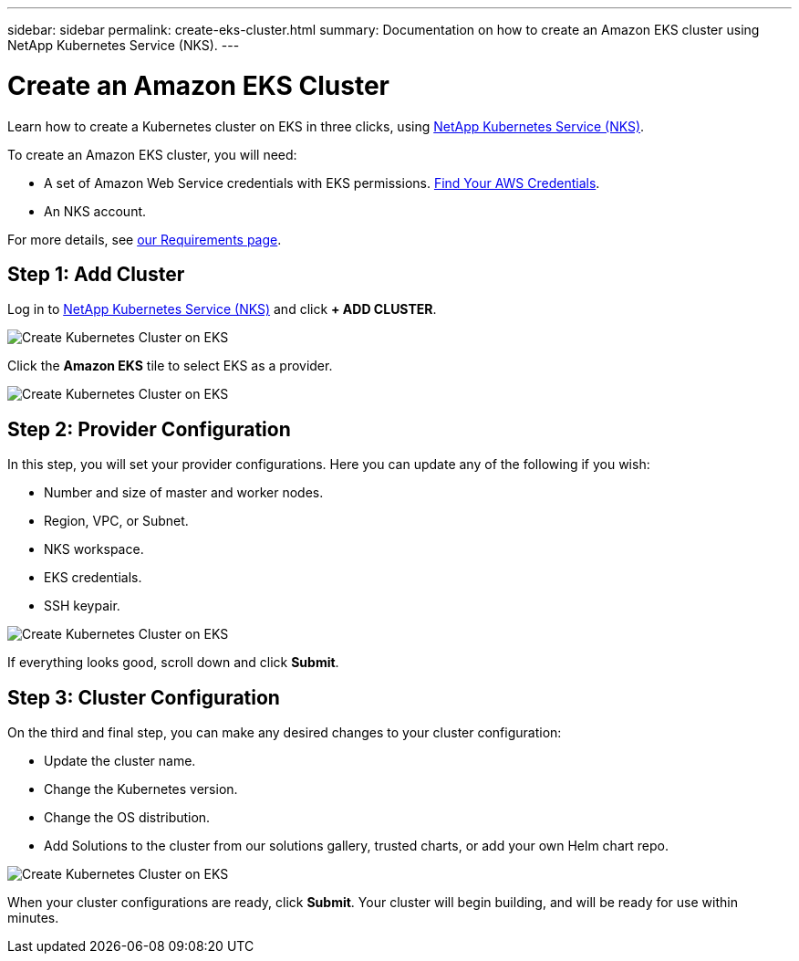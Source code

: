 ---
sidebar: sidebar
permalink: create-eks-cluster.html
summary: Documentation on how to create an Amazon EKS cluster using NetApp Kubernetes Service (NKS).
---

= Create an Amazon EKS Cluster

Learn how to create a Kubernetes cluster on EKS in three clicks, using https://nks.netapp.io[NetApp Kubernetes Service (NKS)].

To create an Amazon EKS cluster, you will need:

* A set of Amazon Web Service credentials with EKS permissions. https://docs.netapp.com/us-en/kubernetes-service/create-auth-credentials-on-aws.html[Find Your AWS Credentials].
* An NKS account.

For more details, see https://docs.netapp.com/us-en/kubernetes-service/nks-requirements.html[our Requirements page].

== Step 1: Add Cluster

Log in to https://nks.netapp.io[NetApp Kubernetes Service (NKS)] and click **+ ADD CLUSTER**.

image::assets/documentation/create-clusters/create-kubernetes-cluster-on-eks-01.png?raw=true[Create Kubernetes Cluster on EKS]

Click the **Amazon EKS** tile to select EKS as a provider.

image::assets/documentation/create-clusters/create-kubernetes-cluster-on-eks-02.png?raw=true[Create Kubernetes Cluster on EKS]

== Step 2: Provider Configuration

In this step, you will set your provider configurations. Here you can update any of the following if you wish:

* Number and size of master and worker nodes.
* Region, VPC, or Subnet.
* NKS workspace.
* EKS credentials.
* SSH keypair.

image::assets/documentation/create-clusters/create-kubernetes-cluster-on-eks-03.png?raw=true[Create Kubernetes Cluster on EKS]

If everything looks good, scroll down and click **Submit**.

== Step 3: Cluster Configuration

On the third and final step, you can make any desired changes to your cluster configuration:

* Update the cluster name.
* Change the Kubernetes version.
* Change the OS distribution.
* Add Solutions to the cluster from our solutions gallery, trusted charts, or add your own Helm chart repo.

image::assets/documentation/create-clusters/create-kubernetes-cluster-on-eks-04.png?raw=true[Create Kubernetes Cluster on EKS]

When your cluster configurations are ready, click **Submit**. Your cluster will begin building, and will be ready for use within minutes.
